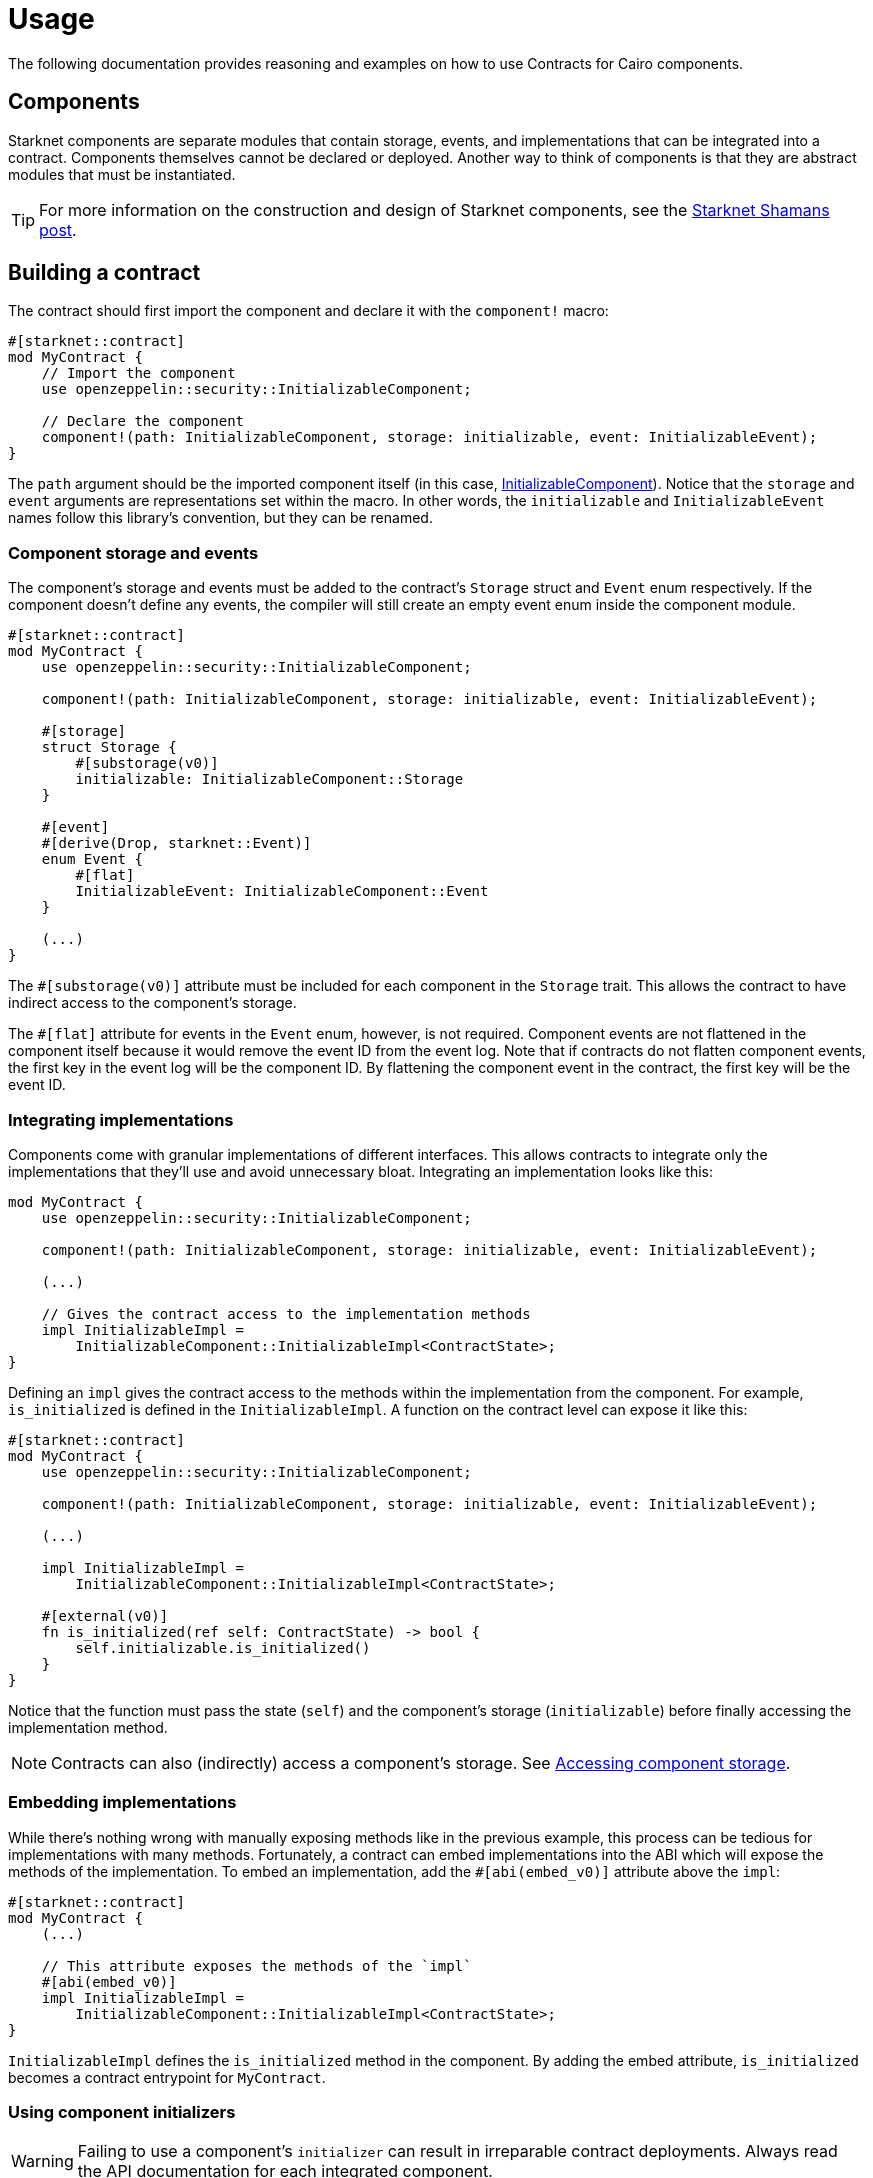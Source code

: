 = Usage

The following documentation provides reasoning and examples on how to use Contracts for Cairo components.

== Components

:shamans-post: https://community.starknet.io/t/cairo-components/101136#components-1[Starknet Shamans post]

Starknet components are separate modules that contain storage, events, and implementations that can be integrated into a contract.
Components themselves cannot be declared or deployed.
Another way to think of components is that they are abstract modules that must be instantiated.

TIP: For more information on the construction and design of Starknet components, see the {shamans-post}.

== Building a contract

:initializable-component: xref:/security.adoc#initializable[InitializableComponent]

The contract should first import the component and declare it with the `component!` macro:

[,javascript]
----
#[starknet::contract]
mod MyContract {
    // Import the component
    use openzeppelin::security::InitializableComponent;

    // Declare the component
    component!(path: InitializableComponent, storage: initializable, event: InitializableEvent);
}
----

The `path` argument should be the imported component itself (in this case, {initializable-component}).
Notice that the `storage` and `event` arguments are representations set within the macro.
In other words, the `initializable` and `InitializableEvent` names follow this library's convention, but they can be renamed.

=== Component storage and events

The component's storage and events must be added to the contract's `Storage` struct and `Event` enum respectively.
If the component doesn't define any events, the compiler will still create an empty event enum inside the component module.

[,javascript]
----
#[starknet::contract]
mod MyContract {
    use openzeppelin::security::InitializableComponent;

    component!(path: InitializableComponent, storage: initializable, event: InitializableEvent);

    #[storage]
    struct Storage {
        #[substorage(v0)]
        initializable: InitializableComponent::Storage
    }

    #[event]
    #[derive(Drop, starknet::Event)]
    enum Event {
        #[flat]
        InitializableEvent: InitializableComponent::Event
    }

    (...)
}
----

The `#[substorage(v0)]` attribute must be included for each component in the `Storage` trait.
This allows the contract to have indirect access to the component's storage.

The `#[flat]` attribute for events in the `Event` enum, however, is not required.
Component events are not flattened in the component itself because it would remove the event ID from the event log.
Note that if contracts do not flatten component events, the first key in the event log will be the component ID.
By flattening the component event in the contract, the first key will be the event ID.

=== Integrating implementations

:accessing-storage: xref:/usage.adoc#accessing_component_storage[Accessing component storage]

Components come with granular implementations of different interfaces.
This allows contracts to integrate only the implementations that they'll use and avoid unnecessary bloat.
Integrating an implementation looks like this:

[,javascript]
----
mod MyContract {
    use openzeppelin::security::InitializableComponent;

    component!(path: InitializableComponent, storage: initializable, event: InitializableEvent);

    (...)

    // Gives the contract access to the implementation methods
    impl InitializableImpl =
        InitializableComponent::InitializableImpl<ContractState>;
}
----

Defining an `impl` gives the contract access to the methods within the implementation from the component.
For example, `is_initialized` is defined in the `InitializableImpl`.
A function on the contract level can expose it like this:

[,javascript]
----
#[starknet::contract]
mod MyContract {
    use openzeppelin::security::InitializableComponent;

    component!(path: InitializableComponent, storage: initializable, event: InitializableEvent);

    (...)

    impl InitializableImpl =
        InitializableComponent::InitializableImpl<ContractState>;

    #[external(v0)]
    fn is_initialized(ref self: ContractState) -> bool {
        self.initializable.is_initialized()
    }
}
----

Notice that the function must pass the state (`self`) and the component's storage (`initializable`) before finally accessing the implementation method.

NOTE: Contracts can also (indirectly) access a component's storage. See {accessing-storage}.

=== Embedding implementations

While there's nothing wrong with manually exposing methods like in the previous example, this process can be tedious for implementations with many methods.
Fortunately, a contract can embed implementations into the ABI which will expose the methods of the implementation.
To embed an implementation, add the `#[abi(embed_v0)]` attribute above the `impl`:

[,javascript]
----
#[starknet::contract]
mod MyContract {
    (...)

    // This attribute exposes the methods of the `impl`
    #[abi(embed_v0)]
    impl InitializableImpl =
        InitializableComponent::InitializableImpl<ContractState>;
}
----

`InitializableImpl` defines the `is_initialized` method in the component.
By adding the embed attribute, `is_initialized` becomes a contract entrypoint for `MyContract`.

=== Using component initializers

WARNING: Failing to use a component's `initializer` can result in irreparable contract deployments.
Always read the API documentation for each integrated component.

Some components require some sort of setup upon construction.
Usually, this would be a job for a constructor; however, components themselves cannot provide constructors.
Components instead offer ``initializer``s within their `InterlImpl` which enables a contract to create a constructor and invoke the component's `initializer`.
Let's look at how a contract would integrate `OwnableComponent`:

[,javascript]
----
#[starknet::contract]
mod MyContract {
    use openzeppelin::access::ownable::OwnableComponent;
    use starknet::ContractAddress;

    component!(path: OwnableComponent, storage: ownable, event: OwnableEvent);

    // Instantiate `InternalImpl` to give the contract access to the `initializer`
    impl InternalImpl = OwnableComponent::InternalImpl<ContractState>;

    #[storage]
    struct Storage {
        #[substorage(v0)]
        ownable: OwnableComponent::Storage
    }

    #[event]
    #[derive(Drop, starknet::Event)]
    enum Event {
        #[flat]
        OwnableEvent: OwnableComponent::Event
    }

    #[constructor]
    fn constructor(ref self: ContractState, owner: ContractAddress) {
        // Invoke ownable's `initializer`
        self.ownable.initializer(owner);
    }
}
----

== Custom implementations

:erc20-component: xref:/api/erc20.adoc#ERC20Component[ERC20Component]
:decimals: xref:/api/erc20.adoc#IERC20Metadata-decimals[decimals]
:ierc20metadata: xref:/api/erc20.adoc#IERC20Metadata[IERC20Metadata]
:custom-decimals: xref:/erc20.adoc#customizing_decimals[Customizing decimals]

There may be instances where a contract requires different behavior in a component implementation.
In {erc20-component}, for example, the `ERC20MetadataImpl` provides a static {decimals} method which returns`18`.
If a contract wanted to make the `decimals` method dynamic, the `impl` can no longer be embedded.
Rather, the contract would have to create its own `impl` of the {ierc20metadata} interface and expose it in the contract.

TIP: {custom-decimals} provides a guide for this exact scenario.

== Accessing component storage

WARNING: Writing to component storage can easily corrupt the state, bypass security checks, and undermine the component logic.
*Exercise extreme caution*.

Just as contracts can access methods within a component implementation, contracts can also access component storage.
Storage members are accessible to the contract by instantiating the component's `InternalImpl` like this:

[,javascript]
----
#[starknet::contract]
mod MyContract {
    (...)

    impl InternalImpl = InitializableComponent::InternalImpl<ContractState>;

    fn write_to_comp_storage(self: @ContractState) -> bool {
        self.initializable.Initializable_initialized.write(true);
    }

    fn read_from_comp_storage(self: @ContractState) -> bool {
        self.initializable.Initializable_initialized.read()
    }
}
----

== Component dependencies

:access-component: xref:/api/access.adoc#AccessControlComponent[AccessControlComponent]
:src5-component: xref:/api/introspection.adoc#SRC5Component[SRC5Component]

Some components include dependencies of other components.
Contracts that integrate components with dependencies must also include the component dependency.
For instance, {access-component} depends on {src5-component}.
Creating a contract with `AccessControlComponent` should look like this:

[,javascript]
----
#[starknet::contract]
mod MyContract {
    use openzeppelin::access::accesscontrol::AccessControlComponent;
    use openzeppelin::introspection::src5::SRC5Component;

    component!(path: AccessControlComponent, storage: accesscontrol, event: AccessControlEvent);
    component!(path: SRC5Component, storage: src5, event: SRC5Event);

    // AccessControl
    #[abi(embed_v0)]
    impl AccessControlImpl =
        AccessControlComponent::AccessControlImpl<ContractState>;
    #[abi(embed_v0)]
    impl AccessControlCamelImpl =
        AccessControlComponent::AccessControlCamelImpl<ContractState>;
    impl AccessControlInternalImpl = AccessControlComponent::InternalImpl<ContractState>;

    // SRC5
    #[abi(embed_v0)]
    impl SRC5Impl = SRC5Component::SRC5Impl<ContractState>;

    #[storage]
    struct Storage {
        #[substorage(v0)]
        accesscontrol: AccessControlComponent::Storage,
        #[substorage(v0)]
        src5: SRC5Component::Storage
    }

    #[event]
    #[derive(Drop, starknet::Event)]
    enum Event {
        #[flat]
        AccessControlEvent: AccessControlComponent::Event,
        #[flat]
        SRC5Event: SRC5Component::Event
    }

    (...)
}
----
